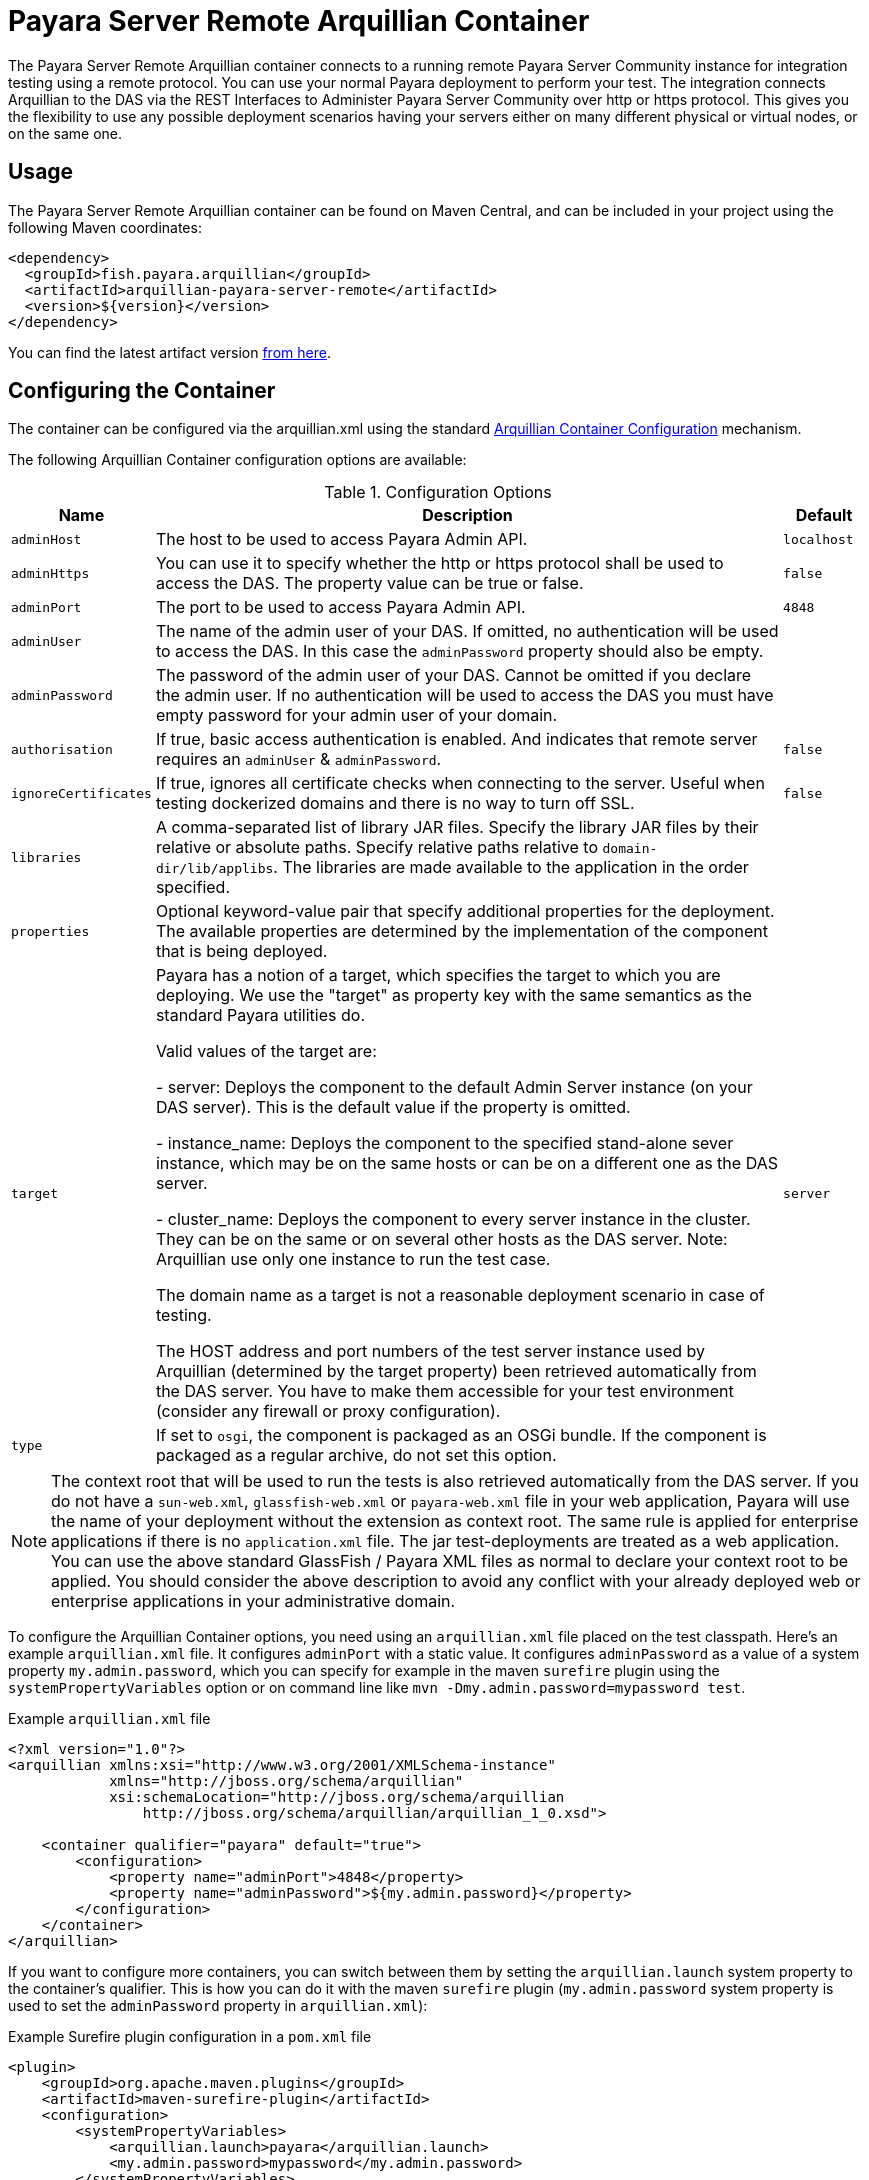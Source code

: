 = Payara Server Remote Arquillian Container

The Payara Server Remote Arquillian container connects to a running remote Payara 
Server Community instance for integration testing using a remote protocol. You can use 
your normal Payara deployment to perform your test. The integration connects 
Arquillian to the DAS via the REST Interfaces to Administer Payara Server Community over 
http or https protocol. This gives you the flexibility to use any possible 
deployment scenarios having your servers either on many different physical or 
virtual nodes, or on the same one.

== Usage

The Payara Server Remote Arquillian container can be found on Maven Central,
and can be included in your project using the following Maven coordinates:

[source,XML]
----
<dependency>
  <groupId>fish.payara.arquillian</groupId>
  <artifactId>arquillian-payara-server-remote</artifactId>
  <version>${version}</version>
</dependency>
----

You can find the latest artifact version https://mvnrepository.com/artifact/fish.payara.arquillian/arquillian-payara-server-remote[from here].

== Configuring the Container

The container can be configured via the arquillian.xml using the standard http://arquillian.org/arquillian-core/#container-configuration[Arquillian Container Configuration] mechanism.

The following Arquillian Container configuration options are available:

[cols="10,80,10"]
.Configuration Options
|===
| Name | Description | Default

| `adminHost`
| The host to be used to access Payara Admin API.
| `localhost`

| `adminHttps`
| You can use it to specify whether the http or https protocol shall be used 
to access the DAS. The property value can be true or false.
| `false`

| `adminPort`
| The port to be used to access Payara Admin API.
| `4848`

| `adminUser`
| The name of the admin user of your DAS. If omitted, no authentication will be used to access the DAS. In this case the `adminPassword` property should also be empty.
| 

| `adminPassword`
| The password of the admin user of your DAS. Cannot be omitted if you declare the admin user. If no authentication will be used to access the DAS you must have empty password for your admin user of your domain.
| 

| `authorisation`
| If true, basic access authentication is enabled. And indicates that remote server requires an `adminUser` & `adminPassword`.
| `false`


| `ignoreCertificates`
| If true, ignores all certificate checks when connecting to the server. Useful when testing dockerized domains and there is no way to turn off SSL.
| `false`

| `libraries`
| A comma-separated list of library JAR files. Specify the library JAR files by their relative or absolute paths. Specify relative paths relative to `domain-dir/lib/applibs`. The libraries are made available to the application in the order specified.
| 

| `properties`
| Optional keyword-value pair that specify additional properties for the deployment. The available properties are determined by the implementation of the component that is being deployed.
| 

| `target`
| Payara has a notion of a target, which specifies the target to which you are 
deploying. We use the "target" as property key with the same semantics as the standard 
Payara utilities do.

Valid values of the target are:
 
 - server: Deploys the component to the default Admin Server instance (on your DAS server). This is the default value if the property is omitted.

 - instance_name: Deploys the component to the specified stand-alone sever instance, which may be on the same hosts or can be on a different one as the DAS server.

 - cluster_name: Deploys the component to every server instance in the cluster. They can be on the same or on several other hosts as the DAS server. Note: Arquillian use only one instance to run the test case.
 
The domain name as a target is not a reasonable deployment scenario in case of testing.

The HOST address and port numbers of the test server instance used by Arquillian 
(determined by the target property) been retrieved automatically from the DAS server. 
You have to make them accessible for your test environment (consider any firewall or 
proxy configuration).

| `server`

| `type`
| If set to `osgi`, the component is packaged as an OSGi bundle. If the component is packaged as a regular archive, do not set this option.
| 
|===


NOTE: The context root that will be used to run the tests is also retrieved automatically from the DAS server. If you do not have a `sun-web.xml`, `glassfish-web.xml` or `payara-web.xml` file in your web application, Payara will use the name of your deployment without the extension as context root. The same rule is applied for enterprise applications if there is no `application.xml` file. The jar test-deployments are treated as a web application. You can use the above standard GlassFish / Payara XML files as normal to declare your context root to be applied. You should consider the above description to avoid any conflict with your already deployed web or enterprise applications in your administrative domain. 

To configure the Arquillian Container options, you need using an `arquillian.xml` file placed on the test classpath. Here's an example `arquillian.xml` file. It configures `adminPort` with a static value. It configures `adminPassword` as a value of a system property `my.admin.password`, which you can specify for example in the maven `surefire` plugin using the `systemPropertyVariables` option or on command line like `mvn -Dmy.admin.password=mypassword test`.

[source,XML]
.Example `arquillian.xml` file
----
<?xml version="1.0"?>
<arquillian xmlns:xsi="http://www.w3.org/2001/XMLSchema-instance"
            xmlns="http://jboss.org/schema/arquillian"
            xsi:schemaLocation="http://jboss.org/schema/arquillian
                http://jboss.org/schema/arquillian/arquillian_1_0.xsd">

    <container qualifier="payara" default="true">
        <configuration>
            <property name="adminPort">4848</property>
            <property name="adminPassword">${my.admin.password}</property>
        </configuration>
    </container>
</arquillian>
----

If you want to configure more containers, you can switch between them by setting the `arquillian.launch` system property to the container's qualifier. This is how you can do it with the maven `surefire` plugin (`my.admin.password` system property is used to set the `adminPassword` property in `arquillian.xml`):

[source,XML]
.Example Surefire plugin configuration in a `pom.xml` file
----
<plugin>
    <groupId>org.apache.maven.plugins</groupId>
    <artifactId>maven-surefire-plugin</artifactId>
    <configuration>
        <systemPropertyVariables>
            <arquillian.launch>payara</arquillian.launch>
            <my.admin.password>mypassword</my.admin.password>
        </systemPropertyVariables>
    </configuration>
</plugin>
----
